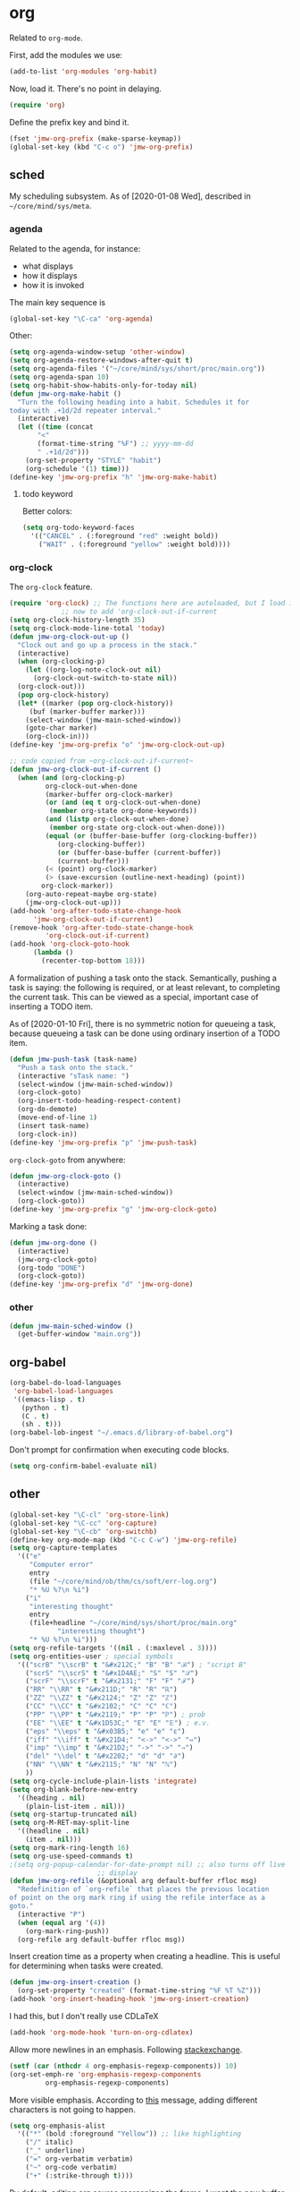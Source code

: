 #+PROPERTY: header-args    :results silent
* org
Related to =org-mode=. 

First, add the modules we use:
#+BEGIN_SRC emacs-lisp
  (add-to-list 'org-modules 'org-habit)
#+END_SRC

Now, load it. There's no point in delaying. 
#+BEGIN_SRC emacs-lisp
  (require 'org)
#+END_SRC

Define the prefix key and bind it. 
#+BEGIN_SRC emacs-lisp
  (fset 'jmw-org-prefix (make-sparse-keymap))
  (global-set-key (kbd "C-c o") 'jmw-org-prefix)
#+END_SRC
** sched
My scheduling subsystem. As of [2020-01-08 Wed], described in
=~/core/mind/sys/meta=. 
*** agenda
   :PROPERTIES:
   :created:  2020-01-08 20:17:40 CST
   :END:
Related to the agenda, for instance:
- what displays
- how it displays
- how it is invoked

The main key sequence is
#+BEGIN_SRC emacs-lisp
  (global-set-key "\C-ca" 'org-agenda)
#+END_SRC

Other:
#+BEGIN_SRC emacs-lisp
  (setq org-agenda-window-setup 'other-window)
  (setq org-agenda-restore-windows-after-quit t)
  (setq org-agenda-files '("~/core/mind/sys/short/proc/main.org"))
  (setq org-agenda-span 10)
  (setq org-habit-show-habits-only-for-today nil)
  (defun jmw-org-make-habit ()
    "Turn the following heading into a habit. Schedules it for
  today with .+1d/2d repeater interval."
    (interactive)
    (let ((time (concat
		 "<"
		 (format-time-string "%F") ;; yyyy-mm-dd
		 " .+1d/2d")))
      (org-set-property "STYLE" "habit")
      (org-schedule '(1) time)))
  (define-key 'jmw-org-prefix "h" 'jmw-org-make-habit)
#+END_SRC

**** todo keyword
Better colors:
#+BEGIN_SRC emacs-lisp
  (setq org-todo-keyword-faces
	'(("CANCEL" . (:foreground "red" :weight bold))
	  ("WAIT" . (:foreground "yellow" :weight bold))))
#+END_SRC
*** org-clock
   :PROPERTIES:
   :created:  2020-01-08 20:31:18 CST
   :END:
The =org-clock= feature. 
#+BEGIN_SRC emacs-lisp
  (require 'org-clock) ;; The functions here are autoloaded, but I load it
		       ;; now to add 'org-clock-out-if-current
  (setq org-clock-history-length 35)
  (setq org-clock-mode-line-total 'today)
  (defun jmw-org-clock-out-up ()
    "Clock out and go up a process in the stack."
    (interactive)
    (when (org-clocking-p)
      (let ((org-log-note-clock-out nil)
	    (org-clock-out-switch-to-state nil))
	(org-clock-out)))
    (pop org-clock-history)
    (let* ((marker (pop org-clock-history))
	   (buf (marker-buffer marker)))
      (select-window (jmw-main-sched-window))
      (goto-char marker)
      (org-clock-in)))
  (define-key 'jmw-org-prefix "o" 'jmw-org-clock-out-up)

  ;; code copied from ~org-clock-out-if-current~
  (defun jmw-org-clock-out-if-current ()
    (when (and (org-clocking-p)
	       org-clock-out-when-done
	       (marker-buffer org-clock-marker)
	       (or (and (eq t org-clock-out-when-done)
			(member org-state org-done-keywords))
		   (and (listp org-clock-out-when-done)
			(member org-state org-clock-out-when-done)))
	       (equal (or (buffer-base-buffer (org-clocking-buffer))
			  (org-clocking-buffer))
		      (or (buffer-base-buffer (current-buffer))
			  (current-buffer)))
	       (< (point) org-clock-marker)
	       (> (save-excursion (outline-next-heading) (point))
		  org-clock-marker))
      (org-auto-repeat-maybe org-state)
      (jmw-org-clock-out-up)))
  (add-hook 'org-after-todo-state-change-hook
	    'jmw-org-clock-out-if-current)
  (remove-hook 'org-after-todo-state-change-hook
	       'org-clock-out-if-current)
  (add-hook 'org-clock-goto-hook
	    (lambda ()
	      (recenter-top-bottom 18)))
#+END_SRC

A formalization of pushing a task onto the stack. Semantically, pushing
a task is saying: the following is required, or at least relevant, to
completing the current task. This can be viewed as a special, important
case of inserting a TODO item. 

As of [2020-01-10 Fri], there is no symmetric notion for queueing a
task, because queueing a task can be done using ordinary insertion of a
TODO item. 
#+BEGIN_SRC emacs-lisp
  (defun jmw-push-task (task-name)
    "Push a task onto the stack."
    (interactive "sTask name: ")
    (select-window (jmw-main-sched-window))
    (org-clock-goto)
    (org-insert-todo-heading-respect-content)
    (org-do-demote)
    (move-end-of-line 1)
    (insert task-name)
    (org-clock-in))
  (define-key 'jmw-org-prefix "p" 'jmw-push-task)
#+END_SRC

=org-clock-goto= from anywhere:
#+BEGIN_SRC emacs-lisp
  (defun jmw-org-clock-goto ()
    (interactive)
    (select-window (jmw-main-sched-window))
    (org-clock-goto))
  (define-key 'jmw-org-prefix "g" 'jmw-org-clock-goto)
#+END_SRC

Marking a task done:
#+BEGIN_SRC emacs-lisp
  (defun jmw-org-done ()
    (interactive)
    (jmw-org-clock-goto)
    (org-todo "DONE")
    (org-clock-goto))
  (define-key 'jmw-org-prefix "d" 'jmw-org-done)
#+END_SRC
*** other
   :PROPERTIES:
   :created:  2020-01-08 20:33:25 CST
   :END:
#+BEGIN_SRC emacs-lisp
  (defun jmw-main-sched-window ()
    (get-buffer-window "main.org"))

#+END_SRC
** org-babel
   :PROPERTIES:
   :created:  2020-01-08 20:39:50 CST
   :END:
#+BEGIN_SRC emacs-lisp
  (org-babel-do-load-languages
   'org-babel-load-languages
   '((emacs-lisp . t)
     (python . t)
     (C . t)
     (sh . t)))
  (org-babel-lob-ingest "~/.emacs.d/library-of-babel.org")
#+END_SRC

Don't prompt for confirmation when executing code blocks. 
#+BEGIN_SRC emacs-lisp 
  (setq org-confirm-babel-evaluate nil)
#+END_SRC
** other
#+BEGIN_SRC emacs-lisp
  (global-set-key "\C-cl" 'org-store-link) 
  (global-set-key "\C-cc" 'org-capture)
  (global-set-key "\C-cb" 'org-switchb)
  (define-key org-mode-map (kbd "C-c C-w") 'jmw-org-refile)
  (setq org-capture-templates
	'(("e"
	   "Computer error"
	   entry
	   (file "~/core/mind/ob/thm/cs/soft/err-log.org")
	   "* %U %?\n %i")
	  ("i"
	   "interesting thought"
	   entry
	   (file+headline "~/core/mind/sys/short/proc/main.org"
			  "interesting thought")
	   "* %U %?\n %i")))
  (setq org-refile-targets '((nil . (:maxlevel . 3))))
  (setq org-entities-user ; special symbols
	'(("scrB" "\\scrB" t "&#x212C;" "B" "B" "ℬ") ; "script B"
	  ("scrS" "\\scrS" t "&#x1D4AE;" "S" "S" "𝒮") 
	  ("scrF" "\\scrF" t "&#x2131;" "F" "F" "ℱ") 
	  ("RR" "\\RR" t "&#x211D;" "R" "R" "ℝ") 
	  ("ZZ" "\\ZZ" t "&#x2124;" "Z" "Z" "ℤ") 
	  ("CC" "\\CC" t "&#x2102;" "C" "C" "ℂ") 
	  ("PP" "\\PP" t "&#x2119;" "P" "P" "ℙ") ; prob
	  ("EE" "\\EE" t "&#x1D53C;" "E" "E" "𝔼") ; e.v.
	  ("eps" "\\eps" t "&#x03B5;" "e" "e" "ε") 
	  ("iff" "\\iff" t "&#x21D4;" "<->" "<->" "⇔") 
	  ("imp" "\\imp" t "&#x21D2;" "->" "->" "⇒") 
	  ("del" "\\del" t "&#x2202;" "d" "d" "∂") 
	  ("NN" "\\NN" t "&#x2115;" "N" "N" "ℕ") 
	  ))
  (setq org-cycle-include-plain-lists 'integrate)
  (setq org-blank-before-new-entry 
	'((heading . nil)
	  (plain-list-item . nil))) 
  (setq org-startup-truncated nil)
  (setq org-M-RET-may-split-line
	'((headline . nil)
	  (item . nil)))
  (setq org-mark-ring-length 16)
  (setq org-use-speed-commands t)
  ;(setq org-popup-calendar-for-date-prompt nil) ;; also turns off live
						;; display
  (defun jmw-org-refile (&optional arg default-buffer rfloc msg)
    "Redefinition of `org-refile` that places the previous location
  of point on the org mark ring if using the refile interface as a
  goto."
    (interactive "P")
    (when (equal arg '(4))
      (org-mark-ring-push))
    (org-refile arg default-buffer rfloc msg))
#+END_SRC

Insert creation time as a property when creating a headline. This is
useful for determining when tasks were created. 
#+BEGIN_SRC emacs-lisp
  (defun jmw-org-insert-creation ()
    (org-set-property "created" (format-time-string "%F %T %Z")))
  (add-hook 'org-insert-heading-hook 'jmw-org-insert-creation)
#+END_SRC

I had this, but I don't really use CDLaTeX
#+BEGIN_SRC emacs-lisp :tangle no
  (add-hook 'org-mode-hook 'turn-on-org-cdlatex)
#+END_SRC

Allow more newlines in an emphasis. Following [[https://emacs.stackexchange.com/a/13828/21253][stackexchange]]. 
#+BEGIN_SRC emacs-lisp
  (setf (car (nthcdr 4 org-emphasis-regexp-components)) 10)
  (org-set-emph-re 'org-emphasis-regexp-components
		   org-emphasis-regexp-components)
#+END_SRC

More visible emphasis. According to [[https://www.mail-archive.com/emacs-orgmode@gnu.org/msg115307.html][this]] message, adding different
characters is not going to happen.
#+BEGIN_SRC emacs-lisp
  (setq org-emphasis-alist
	'(("*" (bold :foreground "Yellow")) ;; like highlighting
	  ("/" italic)
	  ("_" underline)
	  ("=" org-verbatim verbatim)
	  ("~" org-code verbatim)
	  ("+" (:strike-through t))))
#+END_SRC

By default, editing org source reorganizes the frame. I want the new
buffer to appear in the original window. 
#+BEGIN_SRC emacs-lisp
  (setq org-src-window-setup 'current-window)
#+END_SRC

*** books
Sometimes, I will download books as text files and read them in
org-mode. 

Adds a comment. The implementation may change with aesthetic
preferences.
#+BEGIN_SRC emacs-lisp
  (defun jmw-org-comment ()
    (interactive)
    (insert "*")
    (org-time-stamp-inactive '(16))
    (insert " JMW:* "))
  (define-key 'jmw-org-prefix "c" 'jmw-org-comment)
#+END_SRC

#+BEGIN_SRC emacs-lisp
  (defun jmw-org-highlight-region (from to)
    (interactive "r")
    (when (use-region-p)
      (save-excursion
	(goto-char to)
	(insert "*")
	(goto-char from)
	(insert "*"))
      (deactivate-mark)
      (fill-paragraph)))
  (define-key 'jmw-org-prefix "l" 'jmw-org-highlight-region)
#+END_SRC
* pkg
Related to an emacs package. 
** use-package
   :PROPERTIES:
   :created:  2020-01-29 11:36:05 CST
   :END:
Wehn I open emacs for the first time on a new machine, the packages I
use should automatically be downloaded. This is the recommended method.
#+BEGIN_SRC emacs-lisp
  (require 'use-package-ensure)
  (setq use-package-always-ensure t)
#+END_SRC
** auctex
#+BEGIN_SRC emacs-lisp 
  (use-package tex
    :config
    (setq TeX-view-program-selection
	  (quote
	   (((output-dvi has-no-display-manager)
	     "dvi2tty")
	    ((output-dvi style-pstricks)
	     "dvips and gv")
	    (output-dvi "xdvi")
	    (output-pdf "Okular")
	    (output-html "xdg-open"))))
    (setq TeX-auto-save t)
    (setq TeX-parse-self t)
    (setq-default TeX-master nil)
    (setq font-latex-fontify-script nil)

    :defer t
#+END_SRC


#+BEGIN_SRC emacs-lisp
    :ensure auctex)
#+END_SRC
** ido
#+BEGIN_SRC emacs-lisp
(ido-mode 'buffers) ;; only buffers because of bug 36435
(setq ido-create-new-buffer 'always)
(setq ido-enable-flex-maatching t)
(defadvice ido-switch-buffer (around no-confirmation activate)
  (let ((confirm-nonexistent-file-or-buffer nil))
    ad-do-it))
#+END_SRC
** elpy
Copied and pasted. 
#+BEGIN_SRC emacs-lisp
(use-package elpy
  :defer t
  :init
  (advice-add 'python-mode :before 'elpy-enable))
#+END_SRC
** buffer-move
#+BEGIN_SRC emacs-lisp
  (use-package buffer-move
    :bind
    (("<C-S-up>" . 'buf-move-up)
     ("<C-S-down>" . 'buf-move-down)
     ("<C-S-left>" . 'buf-move-left)
     ("<C-S-right>" . 'buf-move-right)))
#+END_SRC
** bash-completion
#+BEGIN_SRC emacs-lisp
  (use-package bash-completion
    :config
    (bash-completion-setup))
#+END_SRC
** emms
#+BEGIN_SRC emacs-lisp
  (use-package emms-setup
    :config
    (emms-all)
    (emms-default-players)
    ;; settings
    (setq emms-source-file-default-directory "~/core/mind/env/ext")
    (setq emms-repeat-playlist t)
    (emms-mode-line 0)
    (emms-playing-time 0)
    (emms-add-directory-tree (concat
			      emms-source-file-default-directory
			      "/chills"))
    (emms-shuffle)

    :ensure emms)
#+END_SRC

Define my emms prefix
#+BEGIN_SRC emacs-lisp
  (fset 'jmw-emms-prefix (make-sparse-keymap))
  (global-set-key (kbd "C-c e") 'jmw-emms-prefix)
#+END_SRC

#+BEGIN_SRC emacs-lisp
  (define-key 'jmw-emms-prefix (kbd "<SPC>") 'emms-pause)
#+END_SRC
** ffap
Smart ~C-x C-f~ based on context around point. 
#+BEGIN_SRC emacs-lisp
(ffap-bindings)
#+END_SRC
** cc-mode
Use "line comment style", i.e =//= style comments. 
#+BEGIN_SRC emacs-lisp
(add-hook 'c-mode-hook (lambda () (c-toggle-comment-style -1)))
#+END_SRC
** hexl
Emacs's built-in hex editor. 
#+BEGIN_SRC emacs-lisp
(global-set-key "\C-x\C-h" 'hexl-find-file)
#+END_SRC
** pyim
A Chinese input method. Installed because ibus pinyin wasn't working
with fullscreen emacs.

#+BEGIN_SRC emacs-lisp
  (use-package pyim
    :config
    (require 'pyim-basedict)
    (pyim-basedict-enable)
    (setq default-input-method "pyim"))
#+END_SRC
** lorem ipsum
   :PROPERTIES:
   :created:  2020-01-29 12:20:45 CST
   :END:
Add lorem ipsum filler text to emacs. 
#+BEGIN_SRC emacs-lisp
  (use-package lorem-ipsum)
#+END_SRC

I don't use the default bindings because it conflicts with org-mode's
~C-c l~.
** vterm
   :PROPERTIES:
   :created:  2020-01-29 19:03:53 CST
   :END:
A terminal emulator within emacs that
- allows curses based applications
- ignores certain shortcuts like ~C-x C-f~. 

#+BEGIN_SRC emacs-lisp
  (use-package vterm
    :config
    (setq vterm-min-window-width 50)
#+END_SRC

Define my vterm prefix
#+BEGIN_SRC emacs-lisp
  (fset 'jmw-vterm-prefix (make-sparse-keymap))
  (global-set-key (kbd "C-c v") 'jmw-vterm-prefix)
#+END_SRC

Bind functions
#+BEGIN_SRC emacs-lisp
  (define-key 'jmw-vterm-prefix "b" 'vterm)
#+END_SRC
* mode
Related to a mode, minor or major. 
** comint-mode
#+BEGIN_SRC emacs-lisp
(add-hook 'comint-mode-hook ;; don't want line wrapping in REPLs
      (lambda () (setq auto-fill-function '())))
#+END_SRC
** text-mode
#+BEGIN_SRC emacs-lisp
(add-hook 'text-mode-hook
	  (lambda () (setq fill-column 72)))
#+END_SRC
** custom
   :PROPERTIES:
   :created:  2020-01-29 18:33:43 CST
   :END:
I don't like having Custom litter my =init.el= with stuff. This sets it
to save in a different file, which I don't load. 
#+BEGIN_SRC emacs-lisp 
  (setq custom-file (concat user-emacs-directory "/custom.el"))
#+END_SRC
** other
#+BEGIN_SRC emacs-lisp
(ignore-errors
  (column-number-mode 1)
  (size-indication-mode 1)
  (menu-bar-mode 0) ;; from https://youtu.be/PKaJoqQQoIA?t=423
  (tool-bar-mode 0) ;; from https://youtu.be/PKaJoqQQoIA?t=423
  (scroll-bar-mode 0)
  (winner-mode 1))

#+END_SRC
* startup
Look and feel of emacs upon completion of startup. 
#+BEGIN_SRC emacs-lisp
  (add-to-list 'default-frame-alist '(fullscreen . fullboth))
  (add-to-list 'display-buffer-alist
	       `(,(regexp-quote "*shell")
	       display-buffer-same-window))
  (set-default-font "Ubuntu Mono-12")
  (setq inhibit-startup-screen t)
  (add-hook 'window-setup-hook
	    (lambda ()
	      (split-window-right) 
	      (split-window-right)
	      (balance-windows)
	      (find-file (concat (getenv "PROC_DIR")
				 "/main.org"))
	      (set-window-dedicated-p (get-buffer-window "main.org")
				      t) 
	      (windmove-right)
	      (vterm)
	      (windmove-right)
	      (vterm)))
#+END_SRC
** theme
   :PROPERTIES:
   :created:  2020-01-28 22:45:41 CST
   :END:
[2020-01-28 Tue] I haven't given this much thought. =manoj-dark= is
permissible.
#+BEGIN_SRC emacs-lisp
  (load-theme 'manoj-dark)
#+END_SRC
* other
  :LOGBOOK:
  CLOCK: [2020-01-09 Thu 16:30]--[2020-01-09 Thu 16:31] =>  0:01
  :END:
Default case. As of [2019-12-24 Tue], not too organized. 

Define =jmw-prefix=. This is the prefix key for my personal stuff. 
#+BEGIN_SRC emacs-lisp
  (fset 'jmw-prefix (make-sparse-keymap))
  (global-set-key (kbd "C-c j") 'jmw-prefix)
#+END_SRC

#+BEGIN_SRC emacs-lisp
(global-set-key (kbd "C-;") 'other-window)
(setq make-backup-files nil)
(setq-default fill-column 72)
(setq scroll-preserve-screen-position t)
(setq tab-stop-list '(4 8))
(setq ansi-color-names-vector
      ["black" "red3" "green3" "yellow3"
       "dodger blue" "magenta3" "cyan3" "gray90"])
(setq ansi-color-map (ansi-color-make-color-map))

;;;; other ;;;;
(server-start) 
#+END_SRC

** 7z
I use 7z as my default encryption format. This opens 7z files in the
style I want: the file will be extracted to my temporary directory when
first called, and then rearchived when called again. 
#+BEGIN_SRC emacs-lisp
  (defun jmw-7z (zfile file outfile)
    (if (file-exists-p outfile)
	(progn
	  (message "Preparing to compress")
	  (sit-for 0.25)
	  (call-process-shell-command
	   (concat "7z a -p"
		   (read-passwd "Password? " t)
		   " "
		   zfile
		   " "
		   outfile))
	  (call-process-shell-command
	   (concat 
	    "shred -u "
	    outfile)))
      (progn
	(message "Preparing to extract")
	(sit-for 0.25)
	(unless (file-exists-p zfile)
	  (error (concat
		  "Archive file "
		  zfile
		  " does not exist.")))
	(while (not (eq
		     (call-process-shell-command
		      (concat "7z e -p"
			      (read-passwd "Password? ")
			      " -o"
			      (getenv "TEMP") ;; this could be an issue. Really, we want
			      ;; the dir name
			      " "
			      zfile
			      " "
			      file))
		     0))
	  (message "Incorrect Password. Try again.")
	  (sit-for 0.5))
	(find-file outfile))))

#+END_SRC

The wander archive is a kind of diary. I write in it about once a
month. It's encrypted because it contains sensitive info.
#+BEGIN_SRC emacs-lisp
  (defun jmw-wander ()
    (interactive)
    (jmw-7z (getenv "WANDER_ARCHIVE")
	    "wander.txt"
	    (concat (getenv "TEMP")
		    "/wander.txt")))
  (define-key 'jmw-prefix "w" 'jmw-wander)
#+END_SRC

This contains passwords. 
#+BEGIN_SRC emacs-lisp
  (defun jmw-safe ()
    (interactive)
    (jmw-7z (getenv "SAFE_ARCHIVE")
	    "safe.txt"
	    (concat (getenv "TEMP")
		    "/safe.txt")))
  (define-key 'jmw-prefix "s" 'jmw-safe)
#+END_SRC
** timer
   :PROPERTIES:
   :created:  2020-02-01 20:12:03 CST
   :END:
I use timers in my workflow. They're primarily used as end conditions of
runs.

Define the timer prefix, and bind it. 
#+BEGIN_SRC emacs-lisp
  (fset 'jmw-timer-prefix (make-sparse-keymap))
  (global-set-key (kbd "C-c t") 'jmw-timer-prefix)
#+END_SRC

This is how you create a timer. In the future, this should be extended
to take in info about the current run. 
#+BEGIN_SRC emacs-lisp
  (defun jmw-run-with-timer (durationspec)
    (interactive "sDuration: ")
    (setq jmw-timer
	  (run-with-timer (timer-duration durationspec)
			  0.5
			  'jmw-times-up)))
  (define-key 'jmw-timer-prefix "s" 'jmw-run-with-timer)
#+END_SRC

This is what happens when time is up. 
#+BEGIN_SRC emacs-lisp
  (defun jmw-times-up ()
    "Single function run when timer expires"
    (play-sound-file "~/core/prod/bin/other/alarm.wav"))
#+END_SRC

The rest of these functions need serious work.
#+BEGIN_SRC emacs-lisp
  (defun jmw-find-timer (timerlist)
    (if timerlist
	(if (equal (timer--function (car timerlist))
		   'jmw-times-up)
	    (car timerlist)
	  (jmw-find-timer (cdr timerlist)))
      nil))
  (defun jmw-cancel-timer ()
    (interactive)
    (cancel-timer jmw-timer)
    (let ((timer (jmw-find-timer timer-list)))
      (if timer
	  (setq jmw-timer timer))))
  (defun jmw-time-left ()
    "Timer info. May be expanded to more than just time remaining."
    (interactive)
    (let* ((time-diff (time-subtract (timer--time jmw-timer)
				     (current-time)))
	   (floats (float-time time-diff))
	   (seconds (floor floats)))
      (message "%ss" seconds)))
  (define-key 'jmw-timer-prefix "c" 'jmw-cancel-timer)
  (define-key 'jmw-timer-prefix "d" 'jmw-time-left) ;; "display"
#+END_SRC
